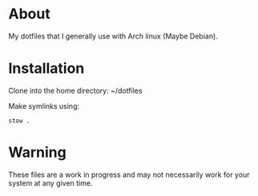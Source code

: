 * About

My dotfiles that I generally use with Arch linux (Maybe Debian).

* Installation

Clone into the home directory: ~/dotfiles

Make symlinks using:

#+BEGIN_SRC
  stow .
#+END_SRC

* Warning
These files are a work in progress and may not necessarily work for your system at any given time. 
